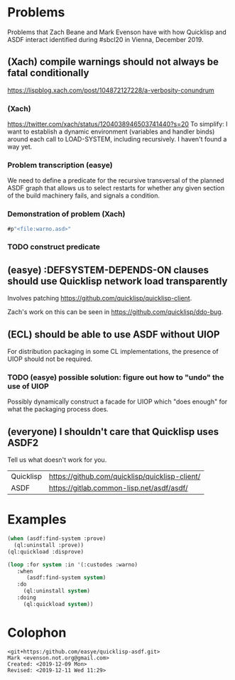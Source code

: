 * Problems

Problems that Zach Beane and Mark Evenson have with how Quicklisp and
ASDF interact identified during #sbcl20 in Vienna, December 2019.

** (Xach) compile warnings should not always be fatal conditionally
<https://lispblog.xach.com/post/104872127228/a-verbosity-conundrum>

*** (Xach)
<https://twitter.com/xach/status/1204038946503741440?s=20>
To simplify: I want to establish a dynamic environment (variables and
handler binds) around each call to LOAD-SYSTEM, including
recursively. I haven't found a way yet.

*** Problem transcription (easye)
We need to define a predicate for the recursive transversal of the
planned ASDF graph that allows us to select restarts for whether any
given section of the build machinery fails, and signals a condition.  

*** Demonstration of problem (Xach)

#+BEGIN_SRC lisp
   #p"<file:warno.asd>"
#+END_SRC

*** TODO construct predicate

** (easye) :DEFSYSTEM-DEPENDS-ON clauses should use Quicklisp network load transparently

Involves patching <https://github.com/quicklisp/quicklisp-client>.

Zach's work on this can be seen in <https://github.com/quicklisp/ddo-bug>.

** (ECL) should be able to use ASDF without UIOP

For distribution packaging in some CL implementations, the presence of UIOP should not be required.  

*** TODO (easye) possible solution: figure out how to "undo" the use of UIOP

Possibly dynamically construct a facade for UIOP which "does enough"
for what the packaging process does.



** (everyone) I shouldn't care that Quicklisp uses ASDF2

Tell us what doesn't work for you.

| Quicklisp | <https://github.com/quicklisp/quicklisp-client/> |
| ASDF      | <https://gitlab.common-lisp.net/asdf/asdf/>      |

* Examples

#+BEGIN_SRC lisp
(when (asdf:find-system :prove)
  (ql:uninstall :prove))
(ql:quickload :disprove)
#+END_SRC

#+BEGIN_SRC lisp
(loop :for system :in '(:custodes :warno)
   :when
      (asdf:find-system system)
   :do
     (ql:uninstall system)
   :doing
     (ql:quickload system))
#+END_SRC

* Colophon

#+BEGIN_EXAMPLE
    <git+https:/github.com/easye/quicklisp-asdf.git>
    Mark <evenson.not.org@gmail.com>
    Created: <2019-12-09 Mon>
    Revised: <2019-12-11 Wed 11:29>
#+END_EXAMPLE


